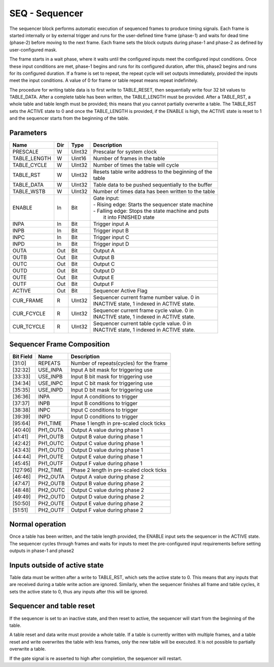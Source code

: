 SEQ - Sequencer
===============================
The sequencer block performs automatic execution of sequenced frames to produce
timing signals. Each frame is started internally or by external trigger and
runs for the user-defined time frame (phase-1) and waits for dead time (phase-2)
before moving to the next frame. Each frame sets the block outputs during
phase-1 and phase-2 as defined by user-configured mask.

The frame starts in a wait phase, where it waits until the configured inputs
meet the configured input conditions. Once these input conditions are met,
phase-1 begins and runs for its configured duration, after this, phase2 begins
and runs for its configured duration. If a frame is set to repeat, the repeat
cycle will set outputs immediately, provided the inputs meet the input
conditions. A value of 0 for frame or table repeat means repeat indefinitely.

The procedure for writing table data is to first write to TABLE_RESET, then
sequentially write four 32 bit values to TABLE_DATA. After a complete
table has been written, the TABLE_LENGTH must be provided. After a TABLE_RST, a
whole table and table length must be provided; this means that you cannot
partially overwrite a table. The TABLE_RST sets the ACTIVE state to 0 and
once the TABLE_LENGTH is provided, if the ENABLE is high, the ACTIVE state is
reset to 1 and the sequencer starts from the beginning of the table.

Parameters
----------
=============== === ======= ===================================================
Name            Dir Type    Description
=============== === ======= ===================================================
PRESCALE        W   UInt32  Prescalar for system clock
TABLE_LENGTH    W   Uint16  Number of frames in the table
TABLE_CYCLE     W   UInt32  Number of times the table will cycle
TABLE_RST       W   UInt32  | Resets table write address to the beginning of the
                            | table
TABLE_DATA      W   UInt32  Table data to be pushed sequentially to the buffer
TABLE_WSTB      W   UInt32  Number of times data has been written to the table
ENABLE          In  Bit     | Gate input:
                            | - Rising edge: Starts the sequencer state machine
                            | - Falling edge: Stops the state machine and puts
                            |   it into FINISHED state
INPA            In  Bit     Trigger input A
INPB            In  Bit     Trigger input B
INPC            In  Bit     Trigger input C
INPD            In  Bit     Trigger input D
OUTA            Out Bit     Output A
OUTB            Out Bit     Output B
OUTC            Out Bit     Output C
OUTD            Out Bit     Output D
OUTE            Out Bit     Output E
OUTF            Out Bit     Output F
ACTIVE          Out Bit     Sequencer Active Flag
CUR_FRAME       R   UInt32  | Sequencer current frame number value. 0 in
                            | INACTIVE state, 1 indexed in ACTIVE state.
CUR_FCYCLE      R   UInt32  | Sequencer current frame cycle value. 0 in
                            | INACTIVE state, 1 indexed in ACTIVE state.
CUR_TCYCLE      R   UInt32  | Sequencer current table cycle value. 0 in
                            | INACTIVE state, 1 indexed in ACTIVE state.
=============== === ======= ===================================================

Sequencer Frame Composition
---------------------------

=============== ================ ==============================================
Bit Field       Name             Description
=============== ================ ==============================================
[31:0]          REPEATS          Number of repeats(cycles) for the frame
[32:32]         USE_INPA         Input A bit mask for triggering use
[33:33]         USE_INPB         Input B bit mask for triggering use
[34:34]         USE_INPC         Input C bit mask for triggering use
[35:35]         USE_INPD         Input D bit mask for triggering use
[36:36]         INPA             Input A conditions to trigger
[37:37]         INPB             Input B conditions to trigger
[38:38]         INPC             Input C conditions to trigger
[39:39]         INPD             Input D conditions to trigger
[95:64]         PH1_TIME         Phase 1 length in pre-scaled clock ticks
[40:40]         PH1_OUTA         Output A value during phase 1
[41:41]         PH1_OUTB         Output B value during phase 1
[42:42]         PH1_OUTC         Output C value during phase 1
[43:43]         PH1_OUTD         Output D value during phase 1
[44:44]         PH1_OUTE         Output E value during phase 1
[45:45]         PH1_OUTF         Output F value during phase 1
[127:96]        PH2_TIME         Phase 2 length in pre-scaled clock ticks
[46:46]         PH2_OUTA         Output A value during phase 2
[47:47]         PH2_OUTB         Output B value during phase 2
[48:48]         PH2_OUTC         Output C value during phase 2
[49:49]         PH2_OUTD         Output D value during phase 2
[50:50]         PH2_OUTE         Output E value during phase 2
[51:51]         PH2_OUTF         Output F value during phase 2
=============== ================ ==============================================

Normal operation
----------------
Once a table has been written, and the table length provided, the ENABLE input
sets the sequencer in the ACTIVE state. The sequencer cycles through frames and
waits for inputs to meet the pre-configured input requirements before setting
outputs in phase-1 and phase2

.. sequence_plot::
   :block: seq
   :title: Multiple frames, multiple frame and table cycles


Inputs outside of active state
------------------------------
Table data must be written after a write to TABLE_RST, which sets the active
state to 0. This means that any inputs that are received during a table write
action are ignored. Similarly, when the sequencer finishes all frame and table
cycles, it sets the active state to 0, thus any inputs after this will be
ignored.

.. sequence_plot::
   :block: seq
   :title: Writing inputs before a whole frame is written

.. sequence_plot::
   :block: seq
   :title: Writing inputs after sequencer has finished

Sequencer and table reset
-------------------------
If the sequencer is set to an inactive state, and then reset to active, the
sequencer will start from the beginning of the table.

.. sequence_plot::
   :block: seq
   :title: Setting inactive before finished and restarting

A table reset and data write must provide a whole table. If a table is currently
written with multiple frames, and a table reset and write overwrites the table
with less frames, only the new table will be executed. It is not possible to
partially overwrite a table.

.. sequence_plot::
   :block: seq
   :title: Reset table and write more data


If the gate signal is re asserted to high after completion, the sequencer will
restart.

.. sequence_plot::
   :block: seq
   :title: Gate dropped on completion, re-raised for re-execution of same frame table
